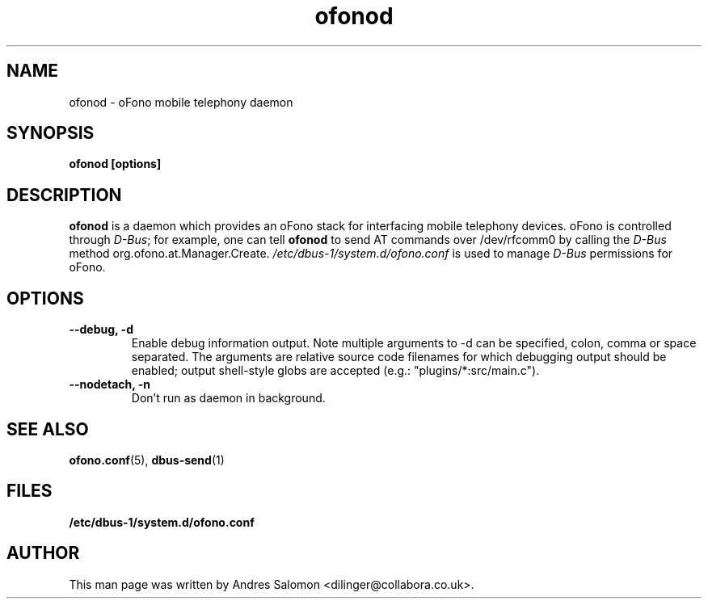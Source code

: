 .\"
.\" ofonod(8)
.\"
.\" Copyright (C) 2009  Collabora Ltd.
.TH ofonod 8 "Jul 2009"
.SH NAME
ofonod \- oFono mobile telephony daemon
.SH SYNOPSIS
.B "ofonod [options]"
.SH DESCRIPTION
.B ofonod
is a daemon which provides an oFono stack for interfacing mobile telephony devices.
oFono is controlled through \fID-Bus\fP; for example, one can tell
.B ofonod
to send AT commands over /dev/rfcomm0 by calling the \fID-Bus\fP method org.ofono.at.Manager.Create.
.I "/etc/dbus-1/system.d/ofono.conf"
is used to manage \fID-Bus\fP permissions for oFono.
.SH OPTIONS
.TP
.B --debug, -d
Enable debug information output. Note multiple arguments to -d can be
specified, colon, comma or space separated. The arguments are relative
source code filenames for which debugging output should be enabled;
output shell-style globs are accepted (e.g.: "plugins/*:src/main.c").
.TP
.B --nodetach, -n
Don't run as daemon in background.
.TP
.SH SEE ALSO
.PP
.BR ofono.conf (5), \c
.BR \ dbus-send (1)

.SH FILES
.BR /etc/dbus-1/system.d/ofono.conf
.SH AUTHOR
.br
This man page was written by Andres Salomon <dilinger@collabora.co.uk>.

